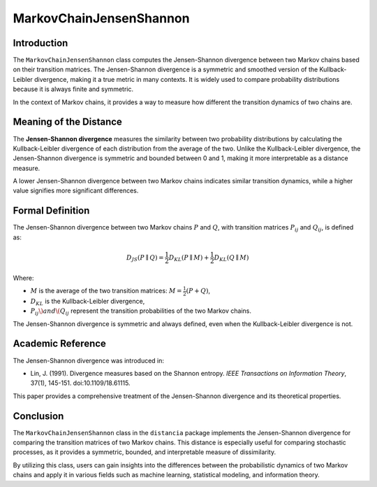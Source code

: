 MarkovChainJensenShannon
==========================

Introduction
------------

The ``MarkovChainJensenShannon`` class computes the Jensen-Shannon divergence between two Markov chains based on their transition matrices. The Jensen-Shannon divergence is a symmetric and smoothed version of the Kullback-Leibler divergence, making it a true metric in many contexts. It is widely used to compare probability distributions because it is always finite and symmetric.

In the context of Markov chains, it provides a way to measure how different the transition dynamics of two chains are.

Meaning of the Distance
-----------------------

The **Jensen-Shannon divergence** measures the similarity between two probability distributions by calculating the Kullback-Leibler divergence of each distribution from the average of the two. Unlike the Kullback-Leibler divergence, the Jensen-Shannon divergence is symmetric and bounded between 0 and 1, making it more interpretable as a distance measure.

A lower Jensen-Shannon divergence between two Markov chains indicates similar transition dynamics, while a higher value signifies more significant differences.

Formal Definition
-----------------

The Jensen-Shannon divergence between two Markov chains :math:`P` and :math:`Q`, with transition matrices :math:`P_{ij}` and :math:`Q_{ij}`, is defined as:

.. math::

    D_{JS}(P \parallel Q) = \frac{1}{2} D_{KL}(P \parallel M) + \frac{1}{2} D_{KL}(Q \parallel M)

Where:

- :math:`M` is the average of the two transition matrices: :math:`M = \frac{1}{2}(P + Q)`,
- :math:`D_{KL}` is the Kullback-Leibler divergence,
- :math:`P_{ij} \) and \( Q_{ij}` represent the transition probabilities of the two Markov chains.

The Jensen-Shannon divergence is symmetric and always defined, even when the Kullback-Leibler divergence is not.

Academic Reference
------------------

The Jensen-Shannon divergence was introduced in:

- Lin, J. (1991). Divergence measures based on the Shannon entropy. *IEEE Transactions on Information Theory*, 37(1), 145-151. doi:10.1109/18.61115.

This paper provides a comprehensive treatment of the Jensen-Shannon divergence and its theoretical properties.

Conclusion
----------

The ``MarkovChainJensenShannon`` class in the ``distancia`` package implements the Jensen-Shannon divergence for comparing the transition matrices of two Markov chains. This distance is especially useful for comparing stochastic processes, as it provides a symmetric, bounded, and interpretable measure of dissimilarity.

By utilizing this class, users can gain insights into the differences between the probabilistic dynamics of two Markov chains and apply it in various fields such as machine learning, statistical modeling, and information theory.
